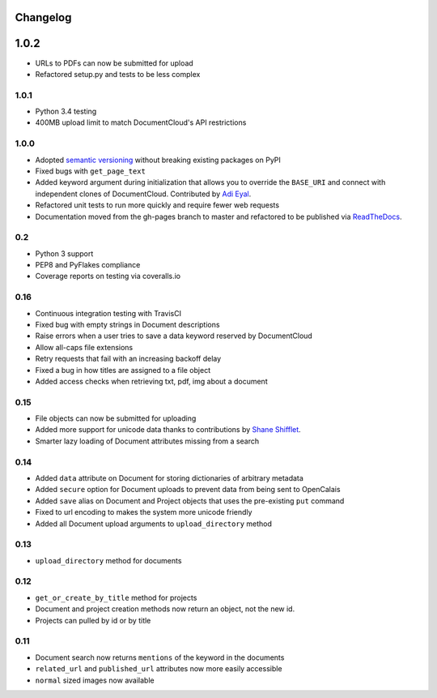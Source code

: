 Changelog
---------

1.0.2
-----

* URLs to PDFs can now be submitted for upload
* Refactored setup.py and tests to be less complex

1.0.1
~~~~~

* Python 3.4 testing
* 400MB upload limit to match DocumentCloud's API restrictions

1.0.0
~~~~~

* Adopted `semantic versioning <http://semver.org/>`_ without breaking existing packages on PyPI
* Fixed bugs with ``get_page_text``
* Added keyword argument during initialization that allows you to override the ``BASE_URI`` and connect with independent clones of DocumentCloud. Contributed by `Adi Eyal <https://github.com/adieyal>`_.
* Refactored unit tests to run more quickly and require fewer web requests
* Documentation moved from the gh-pages branch to master and refactored to be published via `ReadTheDocs <http://readthedocs.org>`_.

0.2
~~~

* Python 3 support
* PEP8 and PyFlakes compliance
* Coverage reports on testing via coveralls.io


0.16
~~~~

* Continuous integration testing with TravisCI
* Fixed bug with empty strings in Document descriptions
* Raise errors when a user tries to save a data keyword reserved by DocumentCloud
* Allow all-caps file extensions
* Retry requests that fail with an increasing backoff delay
* Fixed a bug in how titles are assigned to a file object
* Added access checks when retrieving txt, pdf, img about a document

0.15
~~~~

* File objects can now be submitted for uploading
* Added more support for unicode data thanks to contributions by `Shane Shifflet <https://twitter.com/#!/shaneshifflett>`_.
* Smarter lazy loading of Document attributes missing from a search

0.14
~~~~

* Added ``data`` attribute on Document for storing dictionaries of arbitrary metadata
* Added ``secure`` option for Document uploads to prevent data from being sent to OpenCalais
* Added ``save`` alias on Document and Project objects that uses the pre-existing ``put`` command
* Fixed to url encoding to makes the system more unicode friendly
* Added all Document upload arguments to ``upload_directory`` method

0.13
~~~~

* ``upload_directory`` method for documents

0.12
~~~~

* ``get_or_create_by_title`` method for projects
* Document and project creation methods now return an object, not the new id.
* Projects can pulled by id or by title


0.11
~~~~

* Document search now returns ``mentions`` of the keyword in the documents
* ``related_url`` and ``published_url`` attributes now more easily accessible
* ``normal`` sized images now available
